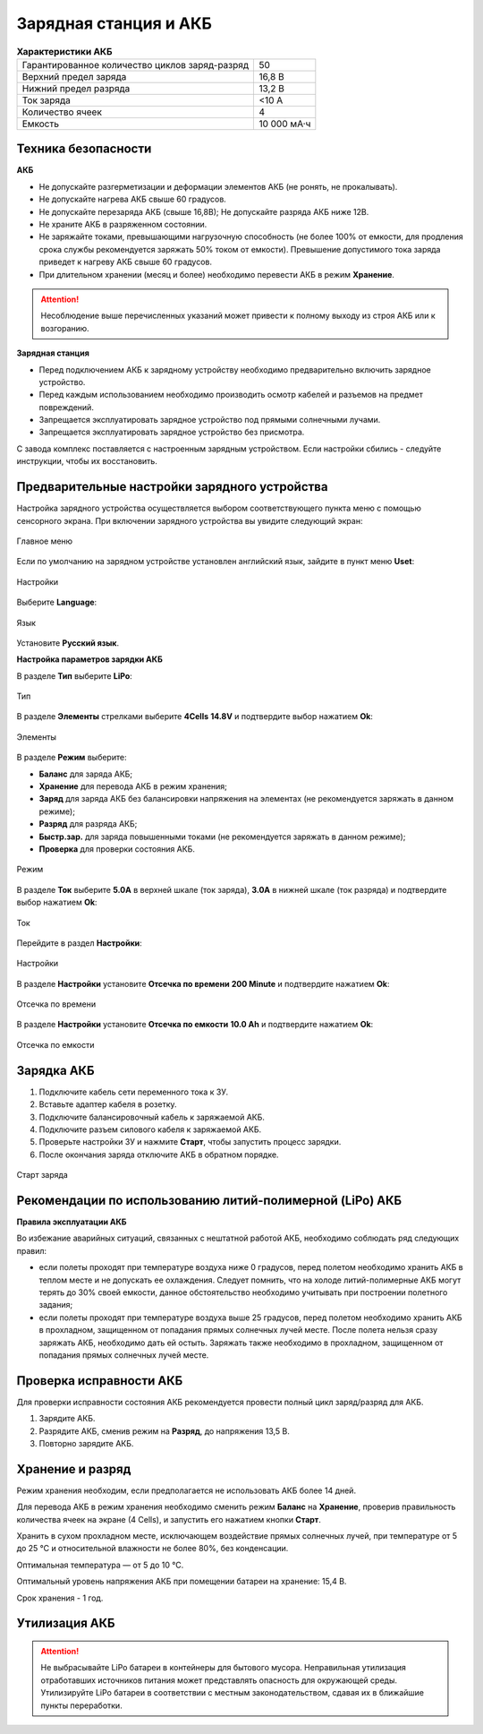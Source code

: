 Зарядная станция и АКБ
=========================

.. csv-table:: **Характеристики АКБ**
   
   "Гарантированное количество циклов заряд-разряд", "50"
   "Верхний предел заряда", "16,8 В"
   "Нижний предел разряда", "13,2 В"
   "Ток заряда", "<10 А"
   "Количество ячеек", "4"
   "Емкость", "10 000 мА·ч"


Техника безопасности
----------------------

**АКБ**

* Не допускайте разгерметизации и деформации элементов АКБ (не ронять, не прокалывать).
* Не допускайте нагрева АКБ свыше 60 градусов.
* Не допускайте перезаряда АКБ (свыше 16,8В); Не допускайте разряда АКБ ниже 12В.
* Не храните АКБ в разряженном состоянии.
* Не заряжайте токами, превышающими нагрузочную способность (не более 100% от емкости, для продления срока службы рекомендуется заряжать 50% током от емкости). Превышение допустимого тока заряда приведет к нагреву АКБ свыше 60 градусов.
* При длительном хранении (месяц и более) необходимо перевести АКБ в режим **Хранение**.

.. attention:: Несоблюдение выше перечисленных указаний может привести к полному выходу из строя АКБ или к возгоранию.


**Зарядная станция**

* Перед подключением АКБ к зарядному устройству необходимо предварительно включить зарядное устройство.
* Перед каждым использованием необходимо производить осмотр кабелей и разъемов на предмет повреждений.
* Запрещается эксплуатировать зарядное устройство под прямыми солнечными лучами.
* Запрещается эксплуатировать зарядное устройство без присмотра.

С завода комплекс поставляется с настроенным зарядным устройством. Если настройки сбились - следуйте инструкции, чтобы их восстановить.

Предварительные настройки зарядного устройства
----------------------------------------------------

Настройка зарядного устройства осуществляется выбором соответствующего пункта меню с помощью сенсорного экрана. При включении зарядного устройства вы увидите следующий экран:

.. figure:: _static/_images/charge1.png
   :align: center
   :width: 400

   Главное меню

Если по умолчанию на зарядном устройстве установлен английский язык, зайдите в пункт меню **Uset**:

.. figure:: _static/_images/lang1.png
   :align: center
   :width: 400

   Настройки

Выберите **Language**:

.. figure:: _static/_images/lang2.png
   :align: center
   :width: 400

   Язык

Установите **Русский язык**.

**Настройка параметров зарядки АКБ**

В разделе **Тип** выберите **LiPo**:

.. figure:: _static/_images/charge2.png
   :align: center
   :width: 400

   Тип 

В разделе **Элементы** стрелками выберите **4Cells** **14.8V** и подтвердите выбор нажатием **Оk**:

.. figure:: _static/_images/charge3.png
   :align: center
   :width: 400

   Элементы


В разделе **Режим** выберите:

* **Баланс** для заряда АКБ;

* **Хранение** для перевода АКБ в режим хранения;

* **Заряд** для заряда АКБ без балансировки напряжения на элементах (не рекомендуется заряжать в данном режиме);

* **Разряд** для разряда АКБ;

* **Быстр.зар.** для заряда повышенными токами (не рекомендуется заряжать в данном режиме);

* **Проверка** для проверки состояния АКБ.

.. figure:: _static/_images/charge4.png
   :align: center
   :width: 400

   Режим

В разделе **Ток** выберите **5.0А** в верхней шкале (ток заряда), **3.0А** в нижней шкале (ток разряда) и подтвердите выбор нажатием **Оk**:

.. figure:: _static/_images/charge5.png
   :align: center
   :width: 400

   Ток

Перейдите в раздел **Настройки**:

.. figure:: _static/_images/charge7.png
   :align: center
   :width: 400

   Настройки 

В разделе **Настройки** установите **Отсечка по времени** **200 Minute** и подтвердите нажатием **Оk**:

.. figure:: _static/_images/charge6.png
   :align: center
   :width: 400

   Отсечка по времени 

В разделе **Настройки** установите **Отсечка по емкости** **10.0 Ah** и подтвердите нажатием **Оk**:

.. figure:: _static/_images/charge8.png
   :align: center
   :width: 400

   Отсечка по емкости 

Зарядка АКБ
---------------------
1) Подключите кабель сети переменного тока к ЗУ.

2) Вставьте адаптер кабеля в розетку.

3) Подключите балансировочный кабель к заряжаемой АКБ.

4) Подключите разъем силового кабеля к заряжаемой АКБ.

5) Проверьте настройки ЗУ и нажмите **Старт**, чтобы запустить процесс зарядки.

6) После окончания заряда отключите АКБ в обратном порядке.

.. figure:: _static/_images/charge9.png
   :align: center
   :width: 400

   Старт заряда 

Рекомендации по использованию литий-полимерной (LiPo) АКБ
----------------------------------------------------------

**Правила эксплуатации АКБ**

Во избежание аварийных ситуаций, связанных с нештатной работой АКБ, необходимо соблюдать ряд следующих правил:

* если полеты проходят при температуре воздуха ниже 0 градусов, перед полетом необходимо хранить АКБ в теплом месте и не допускать ее охлаждения. Следует помнить, что на холоде литий-полимерные АКБ могут терять до 30% своей емкости, данное обстоятельство необходимо учитывать при построении полетного задания;

* если полеты проходят при температуре воздуха выше 25 градусов, перед полетом необходимо хранить АКБ в прохладном, защищенном от попадания прямых солнечных лучей месте. После полета нельзя сразу заряжать АКБ, необходимо дать ей остыть. Заряжать также необходимо в прохладном, защищенном от попадания прямых солнечных лучей месте.

Проверка исправности АКБ
---------------------------------
Для проверки исправности состояния АКБ рекомендуется провести полный цикл заряд/разряд для АКБ.

1) Зарядите АКБ.
2) Разрядите АКБ, сменив режим на **Разряд**, до напряжения 13,5 В.
3) Повторно зарядите АКБ.


Хранение и разряд
--------------------------------------------
Режим хранения необходим, если предполагается не использовать АКБ более 14 дней.

Для перевода АКБ в режим хранения необходимо сменить режим **Баланс** на **Хранение**, проверив правильность количества ячеек на экране (4 Cells), и запустить его нажатием кнопки **Старт**.

Хранить в сухом прохладном месте, исключающем воздействие прямых солнечных лучей, при температуре от 5 до 25 °С и относительной влажности не более 80%, без конденсации.

Оптимальная температура — от 5 до 10 °С.

Оптимальный уровень напряжения АКБ при помещении батареи на хранение: 15,4 В.

Срок хранения - 1 год.


Утилизация АКБ
-----------------

.. attention:: Не выбрасывайте LiPo батареи в контейнеры для бытового мусора. 
 Неправильная утилизация отработавших источников питания может представлять опасность для окружающей среды.
 Утилизируйте LiPo батареи в соответствии с местным законодательством, сдавая их в ближайшие пункты переработки.

